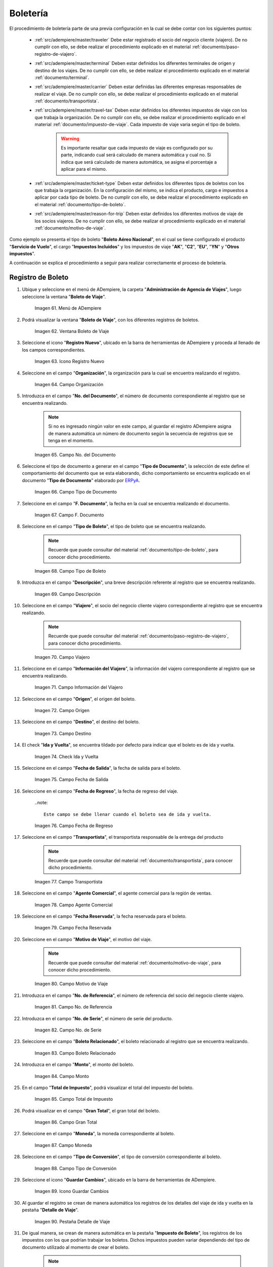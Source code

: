 .. _ERPyA: http://erpya.com
.. |menú de ventana boleto de viaje| image:: resources/window-menu-travel-ticket.png
.. |ventana boleto de viaje| image:: resources/window-travel-ticket.png
.. |icono registro nuevo de la ventana boleto de viaje| image:: resources/travel-ticket-window-new-registration-icon.png
.. |campo organización de la ventana boleto de viaje| image:: resources/travel-ticket-window-organization-field.png
.. |campo número del documento de la ventana boleto de viaje| image:: resources/travel-ticket-window-document-number-field.png
.. |campo tipo de documento de la ventana boleto de viaje| image:: resources/window-document-type-field-travel-ticket.png
.. |campo fecha del documento de la ventana boleto de viaje| image:: resources/date-field-of-travel-ticket-window-document.png
.. |campo tipo de boleto de la ventana boleto de viaje| image:: resources/field-window-ticket-type-travel-ticket.png
.. |campo descripción de la ventana boleto de viaje| image:: resources/field-travel-ticket-window-description.png
.. |campo viajero de la ventana boleto de viaje| image:: resources/field-traveler-window-travel-ticket.png
.. |campo información del viajero de la ventana boleto de viaje| image:: resources/window-traveler-information-field-travel-ticket.png
.. |campo origen de la ventana boleto de viaje| image:: resources/window-origin-field-travel-ticket.png
.. |campo destino de la ventana boleto de viaje| image:: resources/field-destination-window-travel-ticket.png
.. |check ida y vuelta de la ventana boleto de viaje| image:: resources/check-round-trip-from-the-window-travel-ticket.png
.. |campo fecha de salida de la ventana boleto de viaje| image:: resources/field-departure-date-of-the-travel-ticket-window.png
.. |campo fecha de regreso de la ventana boleto de viaje| image:: resources/return-date-field-of-travel-ticket-window.png
.. |campo transportista de la ventana boleto de viaje| image:: resources/field-carrier-window-travel-ticket.png
.. |campo agente comercial de la ventana boleto de viaje| image:: resources/field-commercial-agent-window-travel-ticket.png
.. |campo fecha reservada de la ventana boleto de viaje| image:: resources/reserved-date-field-of-travel-ticket-window.png
.. |campo motivo de viaje de la ventana boleto de viaje| image:: resources/field-travel-reason-window-travel-ticket.png
.. |campo número de referencia de la ventana boleto de viaje| image:: resources/travel-ticket-window-reference-number-field.png
.. |campo número de serie de la ventana boleto de viaje| image:: resources/travel-ticket-window-serial-number-field.png
.. |campo boleto relacionado de la ventana boleto de viaje| image:: resources/field-related-ticket-window-travel-ticket.png
.. |campo monto de la ventana boleto de viaje| image:: resources/field-window-amount-travel-ticket.png
.. |campo total de impuesto de la ventana boleto de viaje| image:: resources/total-tax-field-of-travel-ticket-window.png
.. |campo gran total de la ventana boleto de viaje| image:: resources/field-grand-total-window-travel-ticket.png
.. |campo moneda de la ventana boleto de viaje| image:: resources/field-window-currency-travel-ticket.png
.. |campo tipo de conversión de la ventana boleto de viaje| image:: resources/conversion-type-field-of-the-travel-ticket-window.png
.. |icono guardar cambios de la ventana boleto de viaje| image:: resources/icon-save-changes-of-travel-ticket-window.png
.. |pestaña detalle de viaje de la ventana boleto de viaje| image:: resources/window-trip-detail-tab-trip-ticket.png
.. |pestaña impuesto de boleto de la ventana boleto de viaje| image:: resources/window-ticket-tax-tab-travel-ticket.png
.. |pestaña principal boleto y opción completar de la ventana boleto de viaje| image:: resources/main-tab-ticket-and-complete-option-of-the-travel-ticket-window.png
.. |acción completar y opción ok de la ventana boleto de viaje| image:: resources/action-complete-and-option-ok-from-the-travel-ticket-window.png
.. |menú documentos por cobrar| image:: resources/documents-receivable-menu.png
.. |pestaña factura de la ventana documentos por cobrar| image:: resources/invoice-tab-of-the-documents-receivable-window.png
.. |icono proceso de la ventana documentos por cobrar| image:: resources/window-process-icon-receivable-documents.png
.. |opción crear factura desde boleto| image:: resources/option-create-invoice-from-ticket.png
.. |ventana del proceso crear factura desde boleto| image:: resources/process-window-create-invoice-from-ticket.png
.. |campo tipo de boleto el proceso crear factura desde boleto| image:: resources/ticket-type-field-the-process-create-invoice-from-ticket.png
.. |campo fecha del documento del proceso crear factura desde boleto| image:: resources/date-field-of-the-process-document-create-invoice-from-ticket.png
.. |campo viajero del proceso crear factura desde boleto| image:: resources/traveler-field-of-the-create-invoice-from-ticket-process.png
.. |opción comenzar búsqueda del proceso crear factura desde boleto| image:: resources/option-start-process-search-create-invoice-from-ticket.png
.. |selección del boleto y opción ok| image:: resources/ticket-selection-and-option-ok.png
.. |icono refrescar de la ventana documentos por cobrar| image:: resources/icon-refresh-of-the-window-documents-receivable.png
.. |documento por cobrar en estado completo| image:: resources/document-receivable-in-complete-state.png
.. |icono imprimir de la ventana documentos por cobrar| image:: resources/print-icon-of-the-documents-receivable-window.png
.. |ventana informe con reporte de factura| image:: resources/report-window-with-invoice-report.png

.. _documento/boletería:

**Boletería**
=============

El procedimiento de boletería parte de una previa configuración en la cual se debe contar con los siguientes puntos:

    - :ref:`src/adempiere/master/traveler` Debe estar registrado el socio del negocio cliente (viajero). De no cumplir con ello, se debe realizar el procedimiento explicado en el material :ref:`documento/paso-registro-de-viajero`.

    - :ref:`src/adempiere/master/terminal` Deben estar definidos los diferentes terminales de origen y destino de los viajes. De no cumplir con ello, se debe realizar el procedimiento explicado en el material :ref:`documento/terminal`. 

    - :ref:`src/adempiere/master/carrier` Deben estar definidas las diferentes empresas responsables de realizar el viaje. De no cumplir con ello, se debe realizar el procedimiento explicado en el material :ref:`documento/transportista`. 

    - :ref:`src/adempiere/master/travel-tax` Deben estar definidos los diferentes impuestos de viaje con los que trabaja la organización. De no cumplir con ello, se debe realizar el procedimiento explicado en el material :ref:`documento/impuesto-de-viaje`. Cada impuesto de viaje varia según el tipo de boleto.

        .. warning::

            Es importante resaltar que cada impuesto de viaje es configurado por su parte, indicando cual será calculado de manera automática y cual no. Si indica que será calculado de manera automática, se asigna el porcentaje a aplicar para el mismo. 

    - :ref:`src/adempiere/master/ticket-type` Deben estar definidos los diferentes tipos de boletos con los que trabaja la organización. En la configuración del mismo, se indica el producto, cargo e impuestos a aplicar por cada tipo de boleto. De no cumplir con ello, se debe realizar el procedimiento explicado en el material :ref:`documento/tipo-de-boleto`. 

    - :ref:`src/adempiere/master/reason-for-trip` Deben estar definidos los diferentes motivos de viaje de los socios viajeros. De no cumplir con ello, se debe realizar el procedimiento explicado en el material :ref:`documento/motivo-de-viaje`. 

Como ejemplo se presenta el tipo de boleto "**Boleto Aéreo Nacional**", en el cual se tiene configurado el producto "**Servicio de Vuelo**", el cargo "**Impuestos Incluidos**" y los impuestos de viaje "**AK**", "**C2**", "**EU**", "**YN**" y "**Otros impuestos**". 

A continuación se explica el procedimiento a seguir para realizar correctamente el proceso de boletería.

.. _documento/paso-registro-de-boleto:

**Registro de Boleto**
----------------------

#. Ubique y seleccione en el menú de ADempiere, la carpeta "**Administración de Agencia de Viajes**", luego seleccione la ventana "**Boleto de Viaje**".

    |menú de ventana boleto de viaje|

    Imagen 61. Menú de ADempiere

#. Podrá visualizar la ventana "**Boleto de Viaje**", con los diferentes registros de boletos.

    |ventana boleto de viaje|

    Imagen 62. Ventana Boleto de Viaje

#. Seleccione el icono "**Registro Nuevo**", ubicado en la barra de herramientas de ADempiere y proceda al llenado de los campos correspondientes.

    |icono registro nuevo de la ventana boleto de viaje|

    Imagen 63. Icono Registro Nuevo

#. Seleccione en el campo "**Organización**", la organización para la cual se encuentra realizando el registro.

    |campo organización de la ventana boleto de viaje|

    Imagen 64. Campo Organización

#. Introduzca en el campo "**No. del Documento**", el número de documento correspondiente al registro que se encuentra realizando.

    .. note::

        Si no es ingresado ningún valor en este campo, al guardar el registro ADempiere asigna de manera automática un número de documento según la secuencia de registros que se tenga en el momento.

    |campo número del documento de la ventana boleto de viaje|

    Imagen 65. Campo No. del Documento

#. Seleccione el tipo de documento a generar en el campo "**Tipo de Documento**", la selección de este define el comportamiento del documento que se esta elaborando, dicho comportamiento se encuentra explicado en el documento "**Tipo de Documento**" elaborado por `ERPyA`_.

    |campo tipo de documento de la ventana boleto de viaje|

    Imagen 66. Campo Tipo de Documento

#. Seleccione en el campo "**F. Documento**", la fecha en la cual se encuentra realizando el documento.

    |campo fecha del documento de la ventana boleto de viaje|

    Imagen 67. Campo F. Documento

#. Seleccione en el campo "**Tipo de Boleto**", el tipo de boleto que se encuentra realizando.

    .. note::

        Recuerde que puede consultar del material :ref:`documento/tipo-de-boleto`, para conocer dicho procedimiento.

    |campo tipo de boleto de la ventana boleto de viaje|

    Imagen 68. Campo Tipo de Boleto

#. Introduzca en el campo "**Descripción**", una breve descripción referente al registro que se encuentra realizando.

    |campo descripción de la ventana boleto de viaje|

    Imagen 69. Campo Descripción

#. Seleccione en el campo "**Viajero**", el socio del negocio cliente viajero correspondiente al registro que se encuentra realizando.

    .. note::

        Recuerde que puede consultar del material :ref:`documento/paso-registro-de-viajero`, para conocer dicho procedimiento.

    |campo viajero de la ventana boleto de viaje|

    Imagen 70. Campo Viajero

#. Seleccione en el campo "**Información del Viajero**", la información del viajero correspondiente al registro que se encuentra realizando.

    |campo información del viajero de la ventana boleto de viaje|

    Imagen 71. Campo Información del Viajero

#. Seleccione en el campo "**Origen**", el origen del boleto.

    |campo origen de la ventana boleto de viaje|

    Imagen 72. Campo Origen

#. Seleccione en el campo "**Destino**", el destino del boleto.

    |campo destino de la ventana boleto de viaje|

    Imagen 73. Campo Destino

#. El check "**Ida y Vuelta**", se encuentra tildado por defecto para indicar que el boleto es de ida y vuelta.

    |check ida y vuelta de la ventana boleto de viaje|

    Imagen 74. Check Ida y Vuelta

#. Seleccione en el campo "**Fecha de Salida**", la fecha de salida para el boleto.

    |campo fecha de salida de la ventana boleto de viaje|

    Imagen 75. Campo Fecha de Salida

#. Seleccione en el campo "**Fecha de Regreso**", la fecha de regreso del viaje.

    ..note::

        Este campo se debe llenar cuando el boleto sea de ida y vuelta.

    |campo fecha de regreso de la ventana boleto de viaje|

    Imagen 76. Campo Fecha de Regreso 

#. Seleccione en el campo "**Transportista**", el transportista responsable de la entrega del producto

    .. note::

        Recuerde que puede consultar del material :ref:`documento/transportista`, para conocer dicho procedimiento.

    |campo transportista de la ventana boleto de viaje|

    Imagen 77. Campo Transportista

#. Seleccione en el campo "**Agente Comercial**", el agente comercial para la región de ventas.

    |campo agente comercial de la ventana boleto de viaje|

    Imagen 78. Campo Agente Comercial

#. Seleccione en el campo "**Fecha Reservada**", la fecha reservada para el boleto.

    |campo fecha reservada de la ventana boleto de viaje|

    Imagen 79. Campo Fecha Reservada

#. Seleccione en el campo "**Motivo de Viaje**", el motivo del viaje.

    .. note::

        Recuerde que puede consultar del material :ref:`documento/motivo-de-viaje`, para conocer dicho procedimiento.

    |campo motivo de viaje de la ventana boleto de viaje|

    Imagen 80. Campo Motivo de Viaje

#. Introduzca en el campo "**No. de Referencia**", el número de referencia del socio del negocio cliente viajero.

    |campo número de referencia de la ventana boleto de viaje|

    Imagen 81. Campo No. de Referencia

#. Introduzca en el campo "**No. de Serie**", el número de serie del producto.

    |campo número de serie de la ventana boleto de viaje|

    Imagen 82. Campo No. de Serie

#. Seleccione en el campo "**Boleto Relacionado**", el boleto relacionado al registro que se encuentra realizando.

    |campo boleto relacionado de la ventana boleto de viaje|

    Imagen 83. Campo Boleto Relacionado

#. Introduzca en el campo "**Monto**", el monto del boleto.

    |campo monto de la ventana boleto de viaje|

    Imagen 84. Campo Monto 

#. En el campo "**Total de Impuesto**", podrá visualizar el total del impuesto del boleto.

    |campo total de impuesto de la ventana boleto de viaje|

    Imagen 85. Campo Total de Impuesto

#. Podrá visualizar en el campo "**Gran Total**", el gran total del boleto.

    |campo gran total de la ventana boleto de viaje|

    Imagen 86. Campo Gran Total

#. Seleccione en el campo "**Moneda**", la moneda correspondiente al boleto.

    |campo moneda de la ventana boleto de viaje|

    Imagen 87. Campo Moneda

#. Seleccione en el campo "**Tipo de Conversión**", el tipo de conversión correspondiente al boleto.

    |campo tipo de conversión de la ventana boleto de viaje|

    Imagen 88. Campo Tipo de Conversión

#. Seleccione el icono "**Guardar Cambios**", ubicado en la barra de herramientas de ADempiere.

    |icono guardar cambios de la ventana boleto de viaje|

    Imagen 89. Icono Guardar Cambios 

#. Al guardar el registro se crean de manera automática los registros de los detalles del viaje de ida y vuelta en la pestaña "**Detalle de Viaje**".

    |pestaña detalle de viaje de la ventana boleto de viaje|

    Imagen 90. Pestaña Detalle de Viaje

#. De igual manera, se crean de manera automática en la pestaña "**Impuesto de Boleto**", los registros de los impuestos con los que podrían trabajar los boletos. Dichos impuestos pueden variar dependiendo del tipo de documento utilizado al momento de crear el boleto.

    .. note::

        Recuerde que puede consultar del material :ref:`documento/impuesto-de-viaje`, para conocer dicho procedimiento.

    |pestaña Impuesto de Boleto de la ventana boleto de viaje|

    Imagen 91. Pestaña Impuesto de Boleto

#. Regrese a la pestaña principal "**Boleto**" y seleccione la opción "**Completar**".

    |pestaña principal boleto y opción completar de la ventana boleto de viaje|

    Imagen 92. Pestaña Principal Boleto y Opción Completar

#. Seleccione la acción "**Completar**" y la opción "**OK**". 

    |acción completar y opción ok de la ventana boleto de viaje|

    Imagen 93. Acción Completar y Opción OK

.. _documento/paso-generar-factura-desde-boleto:

**Generar Factura desde Boleto**
--------------------------------

#. Ubique y seleccione en el menú de ADempiere, la carpeta "**Gestión de Ventas**", luego seleccione la carpeta "**Facturas de Ventas**", por último seleccione la ventana "**Documentos por Cobrar**".

    |menú documentos por cobrar|

    Imagen 94. Menú de ADempiere

#. Realice el procedimiento regular para crear una factura de cuentas por cobrar en la ventana "**Documentos por Cobrar**", llenando solamente la información de la pestaña "**Factura**" y seleccionando en el campo "**Tipo de Documeto Destino**", la opción "**Factura de Cuentas por Cobrar Nacional (Agencia de Viajes)**". Dicho proceso se encuentra explicado de manera detallada en el material :ref:`documento/documento-por-cobrar`.

    |pestaña factura de la ventana documentos por cobrar|

    Imagen 95. Pestaña Factura

    .. warning::

        El socio del negocio seleccionado en el documento por cobrar debe ser el mismo socio del negocio seleccionado en el boleto.

#. Luego de guardar el registro de los campos, seleccione el icono "**Proceso**" ubicado en la barra de herramientas de ADempiere.

    |icono proceso de la ventana documentos por cobrar|

    Imagen 96. Icono Proceso

#. Despues, seleccione la opción "**Crear Factura Desde Boleto**".

    |opción crear factura desde boleto|

    Imagen 97. Opción Crear Factura desde Boleto 

#. Podrá visualizar la ventana del proceso con diferentes campos que le permiten al usuario filtrar la información en base a lo requerido.

    |ventana del proceso crear factura desde boleto|

    Imagen 98. Ventana del Proceso Crear Factura desde Boleto

#. Seleccione en el campo "**Tipo de Boleto**", el tipo de boleto desde el cual se requiere generar la factura.

    |campo tipo de boleto el proceso crear factura desde boleto|

    Imagen 99. Campo Tipo de Boleto

#. Seleccione en el campo "**F. Documento**", el rango de fecha para buscar los registros de boletos.

    |campo fecha del documento del proceso crear factura desde boleto|

    Imagen 100. Campo F. Documento

#. Seleccione en el campo "**Viajero**", el socio del negocio por el cual requiere buscar los registros de boletos.

    Este campo contiene cargada de manera predeterminada la información del socio del negocio seleccionado en la pestaña "**Factura**" del documento por cobrar. Si requiere generar la factura a un tercero, debe dejar el campo "**Viajero**" en blanco, para filtrar la búsqueda por todos los socios del negocio que se encuentren asociados a boletos.

    |campo viajero del proceso crear factura desde boleto|

    Imagen 101. Campo Viajero

#. Seleccione la opción "**Comenzar Búsqueda**", para realizar la búsqueda filtrando la información en base a lo seleccionado.

    |opción comenzar búsqueda del proceso crear factura desde boleto|

    Imagen 102. Opción Comenzar Búsqueda

#. Seleccione el registro del boleto al cual le requiere generar la factura y luego seleccione la opción "**OK**".

    |selección del boleto y opción ok|

    Imagen 103. Selección del Boleto y Opción OK

#. Seleccione el icono "**Refrescar**", ubicado en la barra de herramientas de ADempiere para actualizar la ventana "**Documentos por Cobrar**" y sea cargada a la misma, la información seleccionada en el proceso "**Crear Factura desde Boleto**".

    |icono refrescar de la ventana documentos por cobrar|

    Imagen 104. Icono Refrescar

#. Proceda a completar el documento por cobrar. Si desconoce dicho procedimiento, puede consultar el material :ref:`documento/documento-por-cobrar`.

    |documento por cobrar en estado completo|

    Imagen 105. Documento por Cobrar Completo

#. Seleccione el icono "**Imprimir**", ubicado en la barra de herramientas de ADempiere para imprimir la factura generada.

    |icono imprimir de la ventana documentos por cobrar|

    Imagen 106. Icono Imprimir

#. Podrá visualizar la ventana "**Factura de Ventas**" con el reporte de la factura a ser impresa, donde debe seleccionar el icono "**Imprimir**" dicha ventana.

    |ventana informe con reporte de factura|

    Imagen 107. Ventana Informe y Icono Imprimir